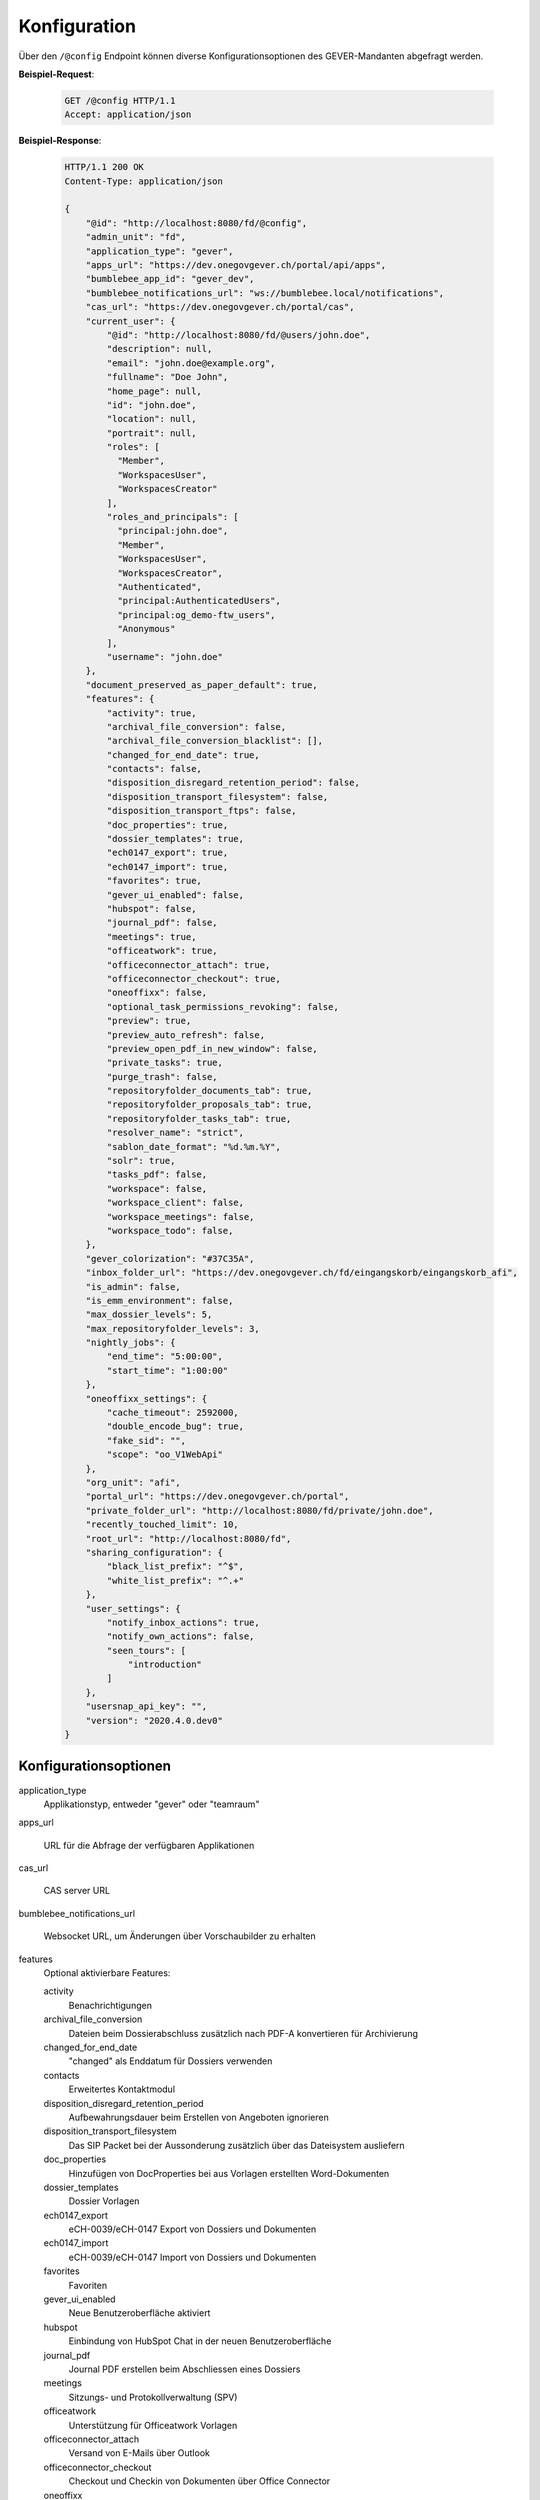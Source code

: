 .. _config:

Konfiguration
=============

Über den ``/@config`` Endpoint können diverse Konfigurationsoptionen des
GEVER-Mandanten abgefragt werden.

**Beispiel-Request**:

   .. sourcecode:: http

       GET /@config HTTP/1.1
       Accept: application/json

**Beispiel-Response**:

   .. sourcecode:: http

      HTTP/1.1 200 OK
      Content-Type: application/json

      {
          "@id": "http://localhost:8080/fd/@config",
          "admin_unit": "fd",
          "application_type": "gever",
          "apps_url": "https://dev.onegovgever.ch/portal/api/apps",
          "bumblebee_app_id": "gever_dev",
          "bumblebee_notifications_url": "ws://bumblebee.local/notifications",
          "cas_url": "https://dev.onegovgever.ch/portal/cas",
          "current_user": {
              "@id": "http://localhost:8080/fd/@users/john.doe",
              "description": null,
              "email": "john.doe@example.org",
              "fullname": "Doe John",
              "home_page": null,
              "id": "john.doe",
              "location": null,
              "portrait": null,
              "roles": [
                "Member",
                "WorkspacesUser",
                "WorkspacesCreator"
              ],
              "roles_and_principals": [
                "principal:john.doe",
                "Member",
                "WorkspacesUser",
                "WorkspacesCreator",
                "Authenticated",
                "principal:AuthenticatedUsers",
                "principal:og_demo-ftw_users",
                "Anonymous"
              ],
              "username": "john.doe"
          },
          "document_preserved_as_paper_default": true,
          "features": {
              "activity": true,
              "archival_file_conversion": false,
              "archival_file_conversion_blacklist": [],
              "changed_for_end_date": true,
              "contacts": false,
              "disposition_disregard_retention_period": false,
              "disposition_transport_filesystem": false,
              "disposition_transport_ftps": false,
              "doc_properties": true,
              "dossier_templates": true,
              "ech0147_export": true,
              "ech0147_import": true,
              "favorites": true,
              "gever_ui_enabled": false,
              "hubspot": false,
              "journal_pdf": false,
              "meetings": true,
              "officeatwork": true,
              "officeconnector_attach": true,
              "officeconnector_checkout": true,
              "oneoffixx": false,
              "optional_task_permissions_revoking": false,
              "preview": true,
              "preview_auto_refresh": false,
              "preview_open_pdf_in_new_window": false,
              "private_tasks": true,
              "purge_trash": false,
              "repositoryfolder_documents_tab": true,
              "repositoryfolder_proposals_tab": true,
              "repositoryfolder_tasks_tab": true,
              "resolver_name": "strict",
              "sablon_date_format": "%d.%m.%Y",
              "solr": true,
              "tasks_pdf": false,
              "workspace": false,
              "workspace_client": false,
              "workspace_meetings": false,
              "workspace_todo": false,
          },
          "gever_colorization": "#37C35A",
          "inbox_folder_url": "https://dev.onegovgever.ch/fd/eingangskorb/eingangskorb_afi",
          "is_admin": false,
          "is_emm_environment": false,
          "max_dossier_levels": 5,
          "max_repositoryfolder_levels": 3,
          "nightly_jobs": {
              "end_time": "5:00:00",
              "start_time": "1:00:00"
          },
          "oneoffixx_settings": {
              "cache_timeout": 2592000,
              "double_encode_bug": true,
              "fake_sid": "",
              "scope": "oo_V1WebApi"
          },
          "org_unit": "afi",
          "portal_url": "https://dev.onegovgever.ch/portal",
          "private_folder_url": "http://localhost:8080/fd/private/john.doe",
          "recently_touched_limit": 10,
          "root_url": "http://localhost:8080/fd",
          "sharing_configuration": {
              "black_list_prefix": "^$",
              "white_list_prefix": "^.+"
          },
          "user_settings": {
              "notify_inbox_actions": true,
              "notify_own_actions": false,
              "seen_tours": [
                  "introduction"
              ]
          },
          "usersnap_api_key": "",
          "version": "2020.4.0.dev0"
      }


Konfigurationsoptionen
----------------------

application_type
  Applikationstyp, entweder "gever" oder "teamraum"

apps_url

  URL für die Abfrage der verfügbaren Applikationen

cas_url

  CAS server URL

bumblebee_notifications_url

    Websocket URL, um Änderungen über Vorschaubilder zu erhalten

features
    Optional aktivierbare Features:

    activity
        Benachrichtigungen

    archival_file_conversion
        Dateien beim Dossierabschluss zusätzlich nach PDF-A konvertieren für Archivierung

    changed_for_end_date
        "changed" als Enddatum für Dossiers verwenden

    contacts
        Erweitertes Kontaktmodul

    disposition_disregard_retention_period
        Aufbewahrungsdauer beim Erstellen von Angeboten ignorieren

    disposition_transport_filesystem
        Das SIP Packet bei der Aussonderung zusätzlich über das Dateisystem ausliefern

    doc_properties
        Hinzufügen von DocProperties bei aus Vorlagen erstellten Word-Dokumenten

    dossier_templates
        Dossier Vorlagen

    ech0147_export
        eCH-0039/eCH-0147 Export von Dossiers und Dokumenten

    ech0147_import
        eCH-0039/eCH-0147 Import von Dossiers und Dokumenten

    favorites
        Favoriten

    gever_ui_enabled
        Neue Benutzeroberfläche aktiviert

    hubspot
        Einbindung von HubSpot Chat in der neuen Benutzeroberfläche

    journal_pdf
        Journal PDF erstellen beim Abschliessen eines Dossiers

    meetings
        Sitzungs- und Protokollverwaltung (SPV)

    officeatwork
        Unterstützung für Officeatwork Vorlagen

    officeconnector_attach
        Versand von E-Mails über Outlook

    officeconnector_checkout
        Checkout und Checkin von Dokumenten über Office Connector

    oneoffixx
        Unterstützung für Oneoffixx Vorlagen

    optional_task_permissions_revoking
        Berechtigungsentzug Optional bei Aufgaben

    preview
        Dokumentvorschau

    preview_open_pdf_in_new_window
        PDF in der Dokumentvorschau werden in einem neuen Fenster geöffnet

    private_tasks
        Private Aufgaben

    purge_trash
        Papierkorb leeren beim Dossierabschluss

    repositoryfolder_documents_tab
        Dokumente-Tab bei Ordnungspositionen darstellen

    repositoryfolder_proposals_tab
        Anträge-Tab bei Ordnungspositionen darstellen

    repositoryfolder_tasks_tab
        Aufgaben-Tab bei Ordnungspositionen darstellen

    resolver_name
        Resolver welcher beim Dossierabschluss verwendet wird

    sablon_date_format
        Datum Formatierung Spezifikation für Sablon Vorlagen

    solr
        Suche über Apache Solr

    tasks_pdf
        Aufgaben PDF erstellen beim Abschliessen eines Dossier

    workspace
        Arbeitsräume

    workspace_client
        Integration von GEVER mit einem Teamraum

    workspace_meetings
        Meetings in einem Teamraum

    workspace_todo
        ToDo's und ToDo-Listen in einem Teamraum


gever_colorization
    Rahmen Farbe

max_repositoryfolder_levels
    Maximale Verschachtelungstiefe von Ordnungspositionen

max_dossier_levels
    Maximale Verschachtelungstiefe von Dossiers

nightly_jobs

    start_time
        Startzeit für NightlyJobs

    end_time
        Endzeit für NightlyJobs

portal_url
  URL des Portals

sharing_configuration

    white_list_prefix
        regex Muster für Gruppen die in der Freigabe angezeigt werden sollen

    black_list_prefix
        regex Muster für Gruppen die in der Freigabe nicht angezeigt werden sollen

recently_touched_limit

    Anzahl Objekte im "Zuletzt bearbeitet" Menu

user_settings

    notify_inbox_actions
        Einstellung um Eingangskorb-Benachrichtigungen zu aktivieren bzw. deaktivieren.

    notify_own_actions
        Einstellung um Benachrichtigung für eigene Aktionen zu aktivieren bzw. deaktivieren.

    seen_tours
        Gesehene Hilfe-Touren

usersnap_api_key

    API Schlüssel für Usersnap Integration im neuen Frontend


